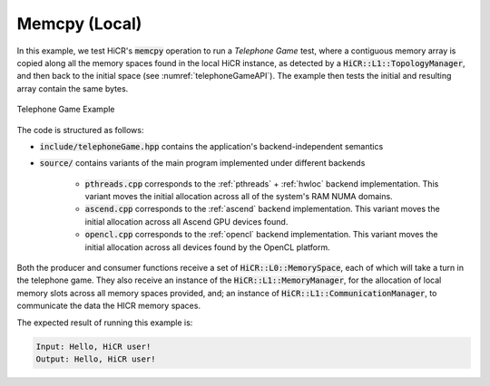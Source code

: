 Memcpy (Local)
=======================

In this example, we test HiCR's :code:`memcpy` operation to run a *Telephone Game* test, where a contiguous memory array is copied along all the memory spaces found in the local HiCR instance, as detected by a :code:`HiCR::L1::TopologyManager`, and then back to the initial space (see :numref:`telephoneGameAPI`). The example then tests the initial and resulting array contain the same bytes. 

.. _telephoneGameAPI:
.. figure:: telephoneGame.png
   :alt: Telephone Game Example
   :align: center
   
   Telephone Game Example

The code is structured as follows:

* :code:`include/telephoneGame.hpp` contains the application's backend-independent semantics
* :code:`source/` contains variants of the main program implemented under different backends

    * :code:`pthreads.cpp` corresponds to the :ref:`pthreads` + :ref:`hwloc` backend implementation. This variant moves the initial allocation across all of the system's RAM NUMA domains.
    * :code:`ascend.cpp` corresponds to the :ref:`ascend` backend implementation. This variant moves the initial allocation across all Ascend GPU devices found.
    * :code:`opencl.cpp` corresponds to the :ref:`opencl` backend implementation. This variant moves the initial allocation across all devices found by the OpenCL platform.

Both the producer and consumer functions receive a set of :code:`HiCR::L0::MemorySpace`, each of which will take a turn in the telephone game. They also receive an instance of the :code:`HiCR::L1::MemoryManager`, for the allocation of local memory slots across all memory spaces provided, and; an instance of :code:`HiCR::L1::CommunicationManager`, to communicate the data the HICR memory spaces. 

The expected result of running this example is:

.. code-block:: bash

    Input: Hello, HiCR user!
    Output: Hello, HiCR user!

